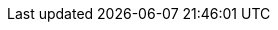 // attribute data for a  pre-rolled toy

:image_file: toy_biorepair_translinker.png
:image_folder: pre_rolls
:image_description: A futuristic headband with a cable attached.
:image_artist: Dolly aimage prompt HM
:image_date: 2024
:image_size: 1

:toy_description: a futuristic headband with a cable attached
:toy_description_prefix: This toy looks like

:toy_name: Translinker
:toy_department: biorepair
:toy_wate:  0.2 kg
:toy_exps: 750
:toy_value: 1000000
:tech_level: 10
:toy_info: connect brain to tech. +42 on artifact related Tasks
:hardware_xref: biorepair.adoc#_translinker
:toy_xref: toy_biorepair.adoc#_translinker